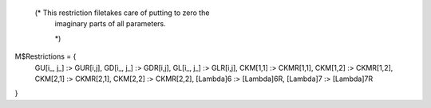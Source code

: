   (* This restriction filetakes care of putting to zero the
   imaginary parts of all parameters.

   *)


M$Restrictions = {
   GU[i_, j_] :> GUR[i,j],
   GD[i_, j_] :> GDR[i,j],
   GL[i_, j_] :> GLR[i,j],
   CKM[1,1] :> CKMR[1,1],
   CKM[1,2] :> CKMR[1,2],
   CKM[2,1] :> CKMR[2,1],
   CKM[2,2] :> CKMR[2,2],
   \[Lambda]6 :> \[Lambda]6R,
   \[Lambda]7 :> \[Lambda]7R
}
